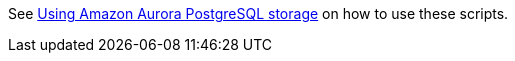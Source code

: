 See https://www.keycloak.org/keycloak-benchmark/kubernetes-guide/latest/storage/aurora-postgres[Using Amazon Aurora PostgreSQL storage] on how to use these scripts.

